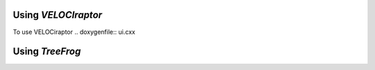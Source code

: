Using *VELOCIraptor*
###################
To use VELOCiraptor  .. doxygenfile:: ui.cxx


Using *TreeFrog*
###################
